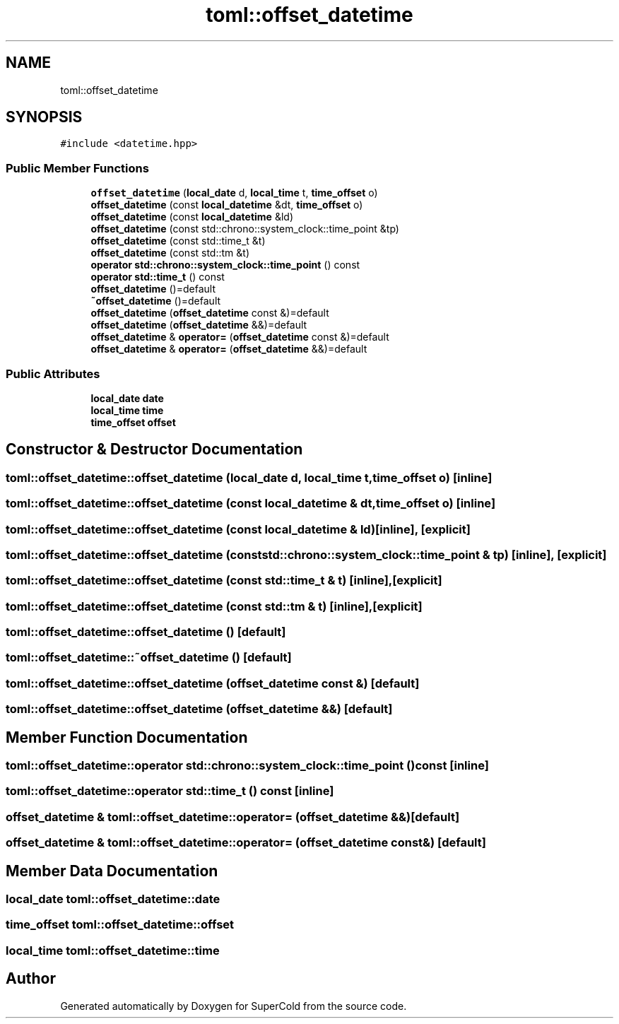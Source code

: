 .TH "toml::offset_datetime" 3 "Sat Jun 18 2022" "Version 1.0" "SuperCold" \" -*- nroff -*-
.ad l
.nh
.SH NAME
toml::offset_datetime
.SH SYNOPSIS
.br
.PP
.PP
\fC#include <datetime\&.hpp>\fP
.SS "Public Member Functions"

.in +1c
.ti -1c
.RI "\fBoffset_datetime\fP (\fBlocal_date\fP d, \fBlocal_time\fP t, \fBtime_offset\fP o)"
.br
.ti -1c
.RI "\fBoffset_datetime\fP (const \fBlocal_datetime\fP &dt, \fBtime_offset\fP o)"
.br
.ti -1c
.RI "\fBoffset_datetime\fP (const \fBlocal_datetime\fP &ld)"
.br
.ti -1c
.RI "\fBoffset_datetime\fP (const std::chrono::system_clock::time_point &tp)"
.br
.ti -1c
.RI "\fBoffset_datetime\fP (const std::time_t &t)"
.br
.ti -1c
.RI "\fBoffset_datetime\fP (const std::tm &t)"
.br
.ti -1c
.RI "\fBoperator std::chrono::system_clock::time_point\fP () const"
.br
.ti -1c
.RI "\fBoperator std::time_t\fP () const"
.br
.ti -1c
.RI "\fBoffset_datetime\fP ()=default"
.br
.ti -1c
.RI "\fB~offset_datetime\fP ()=default"
.br
.ti -1c
.RI "\fBoffset_datetime\fP (\fBoffset_datetime\fP const &)=default"
.br
.ti -1c
.RI "\fBoffset_datetime\fP (\fBoffset_datetime\fP &&)=default"
.br
.ti -1c
.RI "\fBoffset_datetime\fP & \fBoperator=\fP (\fBoffset_datetime\fP const &)=default"
.br
.ti -1c
.RI "\fBoffset_datetime\fP & \fBoperator=\fP (\fBoffset_datetime\fP &&)=default"
.br
.in -1c
.SS "Public Attributes"

.in +1c
.ti -1c
.RI "\fBlocal_date\fP \fBdate\fP"
.br
.ti -1c
.RI "\fBlocal_time\fP \fBtime\fP"
.br
.ti -1c
.RI "\fBtime_offset\fP \fBoffset\fP"
.br
.in -1c
.SH "Constructor & Destructor Documentation"
.PP 
.SS "toml::offset_datetime::offset_datetime (\fBlocal_date\fP d, \fBlocal_time\fP t, \fBtime_offset\fP o)\fC [inline]\fP"

.SS "toml::offset_datetime::offset_datetime (const \fBlocal_datetime\fP & dt, \fBtime_offset\fP o)\fC [inline]\fP"

.SS "toml::offset_datetime::offset_datetime (const \fBlocal_datetime\fP & ld)\fC [inline]\fP, \fC [explicit]\fP"

.SS "toml::offset_datetime::offset_datetime (const std::chrono::system_clock::time_point & tp)\fC [inline]\fP, \fC [explicit]\fP"

.SS "toml::offset_datetime::offset_datetime (const std::time_t & t)\fC [inline]\fP, \fC [explicit]\fP"

.SS "toml::offset_datetime::offset_datetime (const std::tm & t)\fC [inline]\fP, \fC [explicit]\fP"

.SS "toml::offset_datetime::offset_datetime ()\fC [default]\fP"

.SS "toml::offset_datetime::~offset_datetime ()\fC [default]\fP"

.SS "toml::offset_datetime::offset_datetime (\fBoffset_datetime\fP const &)\fC [default]\fP"

.SS "toml::offset_datetime::offset_datetime (\fBoffset_datetime\fP &&)\fC [default]\fP"

.SH "Member Function Documentation"
.PP 
.SS "toml::offset_datetime::operator std::chrono::system_clock::time_point () const\fC [inline]\fP"

.SS "toml::offset_datetime::operator std::time_t () const\fC [inline]\fP"

.SS "\fBoffset_datetime\fP & toml::offset_datetime::operator= (\fBoffset_datetime\fP &&)\fC [default]\fP"

.SS "\fBoffset_datetime\fP & toml::offset_datetime::operator= (\fBoffset_datetime\fP const &)\fC [default]\fP"

.SH "Member Data Documentation"
.PP 
.SS "\fBlocal_date\fP toml::offset_datetime::date"

.SS "\fBtime_offset\fP toml::offset_datetime::offset"

.SS "\fBlocal_time\fP toml::offset_datetime::time"


.SH "Author"
.PP 
Generated automatically by Doxygen for SuperCold from the source code\&.
